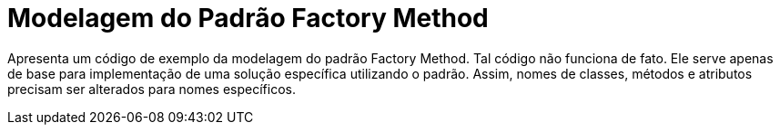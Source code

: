 = Modelagem do Padrão Factory Method

Apresenta um código de exemplo da modelagem do padrão Factory Method.
Tal código não funciona de fato. Ele serve apenas de base para implementação
de uma solução específica utilizando o padrão.
Assim, nomes de classes, métodos e atributos precisam ser alterados para nomes específicos.